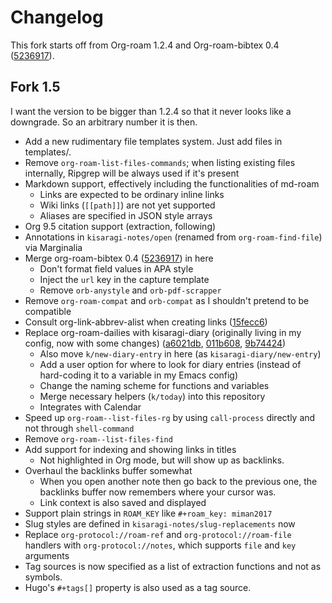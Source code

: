 * Changelog

This fork starts off from Org-roam 1.2.4 and Org-roam-bibtex 0.4 ([[https://github.com/org-roam/org-roam-bibtex/commit/5236917e1d8a4f88daadacc690248854f53facb4][5236917]]).

** Fork 1.5

I want the version to be bigger than 1.2.4 so that it never looks like a downgrade. So an arbitrary number it is then.

- Add a new rudimentary file templates system. Just add files in templates/.
- Remove =org-roam-list-files-commands=; when listing existing files internally, Ripgrep will be always used if it's present
- Markdown support, effectively including the functionalities of md-roam
  - Links are expected to be ordinary inline links
  - Wiki links (=[[path]]=) are not yet supported
  - Aliases are specified in JSON style arrays
- Org 9.5 citation support (extraction, following)
- Annotations in =kisaragi-notes/open= (renamed from =org-roam-find-file=) via Marginalia
- Merge org-roam-bibtex 0.4 ([[https://github.com/org-roam/org-roam-bibtex/commit/5236917e1d8a4f88daadacc690248854f53facb4][5236917]]) in here
  - Don't format field values in APA style
  - Inject the =url= key in the capture template
  - Remove =orb-anystyle= and =orb-pdf-scrapper=
- Remove =org-roam-compat= and =orb-compat= as I shouldn't pretend to be compatible
- Consult org-link-abbrev-alist when creating links ([[https://github.com/kisaragi-hiu/org-roam/commit/15fecc6da54edc4d0f58458b81d0ef7132033f8c][15fecc6]])
- Replace org-roam-dailies with kisaragi-diary (originally living in my config, now with some changes) ([[https://github.com/kisaragi-hiu/org-roam/commit/a6021db958f4a3c449a7fd1564e0b0c2b78cfda4][a6021db]], [[https://github.com/kisaragi-hiu/org-roam/commit/011b6087626471b0b4e46dfd3e5b7305166e0b3b][011b608]], [[https://github.com/kisaragi-hiu/org-roam/commit/9b744249ba292e9b8b1ad696e96c471859231681][9b74424]])
  - Also move =k/new-diary-entry= in here (as =kisaragi-diary/new-entry=)
  - Add a user option for where to look for diary entries (instead of hard-coding it to a variable in my Emacs config)
  - Change the naming scheme for functions and variables
  - Merge necessary helpers (=k/today=) into this repository
  - Integrates with Calendar
- Speed up =org-roam--list-files-rg= by using =call-process= directly and not through =shell-command=
- Remove =org-roam--list-files-find=
- Add support for indexing and showing links in titles
  - Not highlighted in Org mode, but will show up as backlinks.
- Overhaul the backlinks buffer somewhat
  - When you open another note then go back to the previous one, the backlinks buffer now remembers where your cursor was.
  - Link context is also saved and displayed
- Support plain strings in =ROAM_KEY= like ~#+roam_key: miman2017~
- Slug styles are defined in =kisaragi-notes/slug-replacements= now
- Replace =org-protocol://roam-ref= and =org-protocol://roam-file= handlers with =org-protocol://notes=, which supports =file= and =key= arguments
- Tag sources is now specified as a list of extraction functions and not as symbols.
- Hugo's =#+tags[]= property is also used as a tag source.
